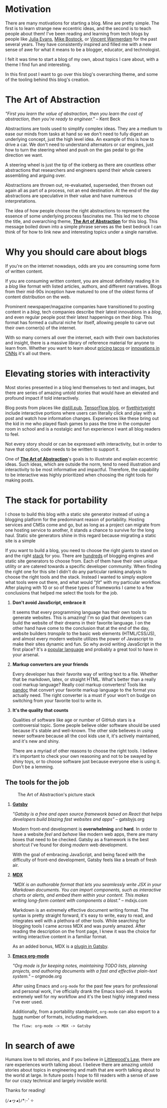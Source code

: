 #+OPTIONS: toc:nil

#+begin_export md
---
title: Why start a blog?
author: Alexander Comerford
date: 2020-02-17
hero: ./images/cover.jpg
excerpt: What is this blog, and why does it exist?
---
#+end_export

#+begin_src emacs-lisp :exports none
(org-babel-do-load-languages
  'org-babel-load-languages
  '((shell . t)
    (python . t))))
#+end_src

#+RESULTS:

#+BEGIN_SRC emacs-lisp :exports none
  (defun save-to-mdx ()
    (interactive)
    (let ((export-filename (concat
                            (file-name-sans-extension
                             (file-name-nondirectory buffer-file-name)) ".mdx")))
      (message export-filename)
      (org-export-to-file 'gfm export-filename)))

  (defun export-on-save ()
    (interactive)
    (if (memq 'save-to-mdx after-save-hook)
        (progn
          (remove-hook 'after-save-hook 'shook t)
            (message "Disabled"))
      (add-hook 'after-save-hook 'shook nil t)
      (message "Enabled")))

  (export-on-save)
#+END_SRC

#+RESULTS:
: Enabled

* Motivation

  There are many motivations for starting a blog. Mine are pretty simple. The first is to learn strange new eccentric ideas, and the second is to
  teach people about them! I've been reading and learning from tech blogs by people like [[https://jvns.ca][Julia Evans]], [[https://bost.ocks.org/mike/][Mike Bostock]], or [[https://koaning.io][Vincent Warmerdam]] for the
  past several years. They have consistently inspired and filled me with a new sense of awe for what it means to be a blogger, educator, and
  technologist.

  I felt it was time to start a blog of my own, about topics I care about, with a theme I find fun and interesting.

  In this first post I want to go over this blog's overarching theme, and some of the tooling behind this blog's creation.

* The Art of Abstraction

  /"First you learn the value of abstraction, then you learn the cost of abstraction, then you're ready to engineer."/ -- Kent Beck

  Abstractions are tools used to simplify complex ideas. They are a medium to ease our minds from tasks at hand so we don't need to
  fully digest an underlying concept, just the high level idea. An example of this is how to drive a car. We don't need to understand
  alternators or car engines, just how to turn the steering wheel and push on the gas pedal to go the direction we want.

  A steering wheel is just the tip of the iceberg as there are countless other abstractions that researchers and engineers spend their whole
  careers assembling and arguing over.

  Abstractions are thrown out, re-evaluated, superseded, then thrown out again all as part of a process, not an end destination. At
  the end of the day abstractions are speculative in their value and have numerous interpretations.

  The idea of how people choose the right abstractions to represent the essence of some underlying process fascinates me. This led
  me to choose the title, and overarching theme, _*The Art of Abstraction*_ for this blog. This message boiled down into a simple
  phrase serves as the best bedrock I can think of for how to link new and interesting topics under a single narrative.

* Why you should care about blogs

  If you're on the internet nowadays, odds are you are consuming some form of written content.

  If you are consuming written content, you are almost definitely reading it in a /blog/ like format
  with listed articles, authors, and different narratives. Blogs from their mid-90s inception have matured to
  one of the oldest forms of content distribution on the web.

  Prominent newspaper/magazine companies have transitioned to posting content in a /blog/, tech companies
  describe their latest innovations in a /blog/, and even regular people post their latest happenings on
  their /blog/. This format has formed a cultural niche for itself, allowing people to carve out
  their own corner(s) of the internet.

  With so many corners all over the internet, each with their own backstories and insight, there is a massive library
  of reference material for anyone to learn from. Whether you want to learn about [[https://www.bonappetit.com/story/price-of-taco-truck-taco][pricing tacos]] or
  [[https://distill.pub/2019/computing-receptive-fields/][innovations in CNNs]] it's all out there.

* Elevating stories with interactivity

  Most stories presented in a blog lend themselves to text and images, but there are series of amazing untold stories that would have an elevated
  and profound impact if told interactively.

  Blog posts from places like [[https://distill.pub/][distill.pub]], [[https://blog.tensorflow.org/][TensorFlow blog]], or [[https://projects.fivethirtyeight.com/super-tuesday/][fivethirtyeight]] include interactive portions where users can literally click and play with
  a post and watch how information changes. Experiences like these bring out the kid in me who played flash games to pass the time in the computer
  room in school and is a nostalgic and fun experience I want all blog readers to feel.

  Not every story should or can be expressed with interactivity, but in order to have that option, code needs to be written to support it.

  One of *_The Art of Abstraction_*'s goals is to illustrate and explain eccentric ideas. Such ideas, which are outside the norm, tend to need
  illustration and interactivity to be most informative and impactful. Therefore, the capability to be interactive was highly prioritized when
  choosing the right tools for making posts.

  #+begin_export md
  <ConfettiButton
    settings={{
      type: 'confetti',
      fakingRequest: false,
      angle: 90,
      decay: 0.91,
      spread: 100,
      startVelocity: 30,
      elementCount: 50,
      elementSize: 10,
      lifetime: 100,
      zIndex: 10,
      springAnimation: false
      }}
    text="Interactivity!"
    />
  #+end_export

* The stack for portability

  I chose to build this blog with a static site generator instead of using a blogging platform for the predominant reason of portability. Hosting services and CMSs
  come and go, but as long as a project can migrate from one hosting service to another, it stands a chance to survive for the long haul. Static site generators
  shine in this regard because migrating a static site is a simple

  If you want to build a blog, you need to choose the right giants to stand on and the right [[https://en.wikipedia.org/wiki/Solution_stack][stack]] for you. There are [[https://github.com/topics/blog-engine][hundreds]] of blogging engines and static
  site generators to choose from. Each of them have their own unique utility or are catered towards a specific developer community. When finding the right one
  for this site I didn't do any particular ranking analysis to choose the right tools and the stack. Instead I wanted to simply explore what tools were out there,
  and what would "/fit/" with my particular workflow. After playing with 10 or so of these types of frameworks I came to a few conclusions that helped me select
  the tools for the job.

  1. *Don't avoid JavaScript, embrace it*

     It seems that every programming language has their own tools to generate websites. This is amazing! I'm so glad that developers can build the website
     of their dreams in their favorite language. I on the other hand have come to the conclusion that at the end of the day, website builders /transpile/
     to the basic web elements (HTML/CSS/JS), and almost every modern website utilizes the power of Javascript to make their sites dynamic and fun. So why
     avoid writing JavaScript in the first place? It's a [[https://octoverse.github.com/#top-languages-over-time][popular language]] and probably a great tool to have in your arsenal.

  2. *Markup converters are your friends*

     Every developer has their favorite way of writing text to a file. Whether that be markdown, latex, or straight HTML.
     What's better than a really cool markup language? Really cool markup converters! Tools like [[https://pandoc.org/index.html][pandoc]] that convert your
     favorite markup language to the format you actually need. The right converter is a must if your won't on budge on switching
     from your favorite tool to write in.

  3. *It's the quality that counts*

     Qualities of software like age or number of GitHub stars is a controversial topic. Some people believe older software should be used
     because it's stable and well-known. The other side believes in using newer software because all the cool kids use it, it's actively
     maintained, and it's new and shiny.

     There are a myriad of other reasons to choose the right tools. I believe it's important to check
     your own reasoning and not to be swayed by shiny toys, or to choose software just because everyone else is using it. Don't be a lemming.

** The tools for the job

  #+CAPTION: The Art of Abstraction's picture stack
  [[./images/stack.png]]

  1. [[https://www.gatsbyjs.org/][*Gatsby*]]

     /"Gatsby is a free and open source framework based on React that helps developers build blazing fast websites and apps"/ -- gatsbyjs.org

     Modern front-end development is *overwhelming* and *hard*. In order to have a website /feel/ and /behave/ like modern web apps, there are
     many boxes that need to be checked. Gatsby as a framework is the best shortcut I've found for doing /modern/ web development.

     With the goal of embracing JavaScript, and being faced with the difficulty of front-end development, Gatsby feels like a breath of fresh
     air.

  2. [[https://mdxjs.com/][*MDX*]]

     /"MDX is an authorable format that lets you seamlessly write JSX in your Markdown documents. You can import components, such as interactive charts or alerts, and embed them within your content. This makes writing long-form content with components a blast."/ -- mdxjs.com

     Markdown is an extremely effective document writing format. The syntax is pretty straight forward, it's easy to write, easy to read,
     and integrates well with a plethora of other tools. While searching for blogging tools I came across MDX and was purely amazed. After
     reading the description on the front page, I knew it was the choice for writing interactive content in a familiar format.

     As an added bonus, MDX is a [[https://www.gatsbyjs.org/packages/gatsby-plugin-mdx/][plugin in Gatsby]].

  3. [[https://orgmode.org/][*Emacs org-mode*]]

     /"Org mode is for keeping notes, maintaining TODO lists, planning projects, and authoring documents with a fast and effective plain-text system."/ -- orgmode.org

     After using Emacs and ~org-mode~ for the past few years for professional and personal work, I've officially drank the Emacs kool-aid. It works
     extremely well for my workflow and it's the best highly integrated mess I've ever used.

     Additionally, from a portability standpoint, ~org-mode~ can also export to a [[https://orgmode.org/manual/Exporting.html][huge]] number of formats, including markdown.

     ~The flow: org-mode -> MDX -> Gatsby~

* In search of awe

  Humans love to tell stories, and if you believe in [[https://rationalwiki.org/wiki/Littlewood%27s_law][Littlewood's Law]], there are rare experiences worth talking about. I believe there are amazing
  untold stories about topics in engineering and math that are worth talking about to the world at large. In future posts I hope to fill readers
  with a sense of awe for our crazy technical and largely invisible world.

  Thanks for reading!

  (ﾉ◕ヮ◕)ﾉ*:･ﾟ✧
